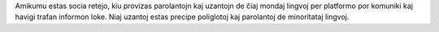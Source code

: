 Amikumu estas socia retejo, kiu provizas parolantojn kaj uzantojn de ĉiaj mondaj lingvoj per platformo por komuniki kaj havigi trafan informon loke. Niaj uzantoj estas precipe poliglotoj kaj parolantoj de minoritataj lingvoj.
